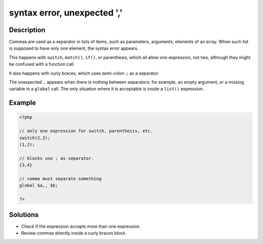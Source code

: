 .. _syntax-error,-unexpected-',':

syntax error, unexpected ','
----------------------------
 
	.. meta::
		:description:
			syntax error, unexpected ',': Commas are used as a separator in lists of items, such as parameters, arguments, elements of an array.

		:og:type: article
		:og:title: syntax error, unexpected &#039;,&#039;
		:og:description: Commas are used as a separator in lists of items, such as parameters, arguments, elements of an array
		:og:url: https://php-errors.readthedocs.io/en/latest/messages/syntax-error%2C-unexpected-%27%2C%27.html

Description
___________
 
Commas are used as a separator in lists of items, such as parameters, arguments, elements of an array. When such list is supposed to have only one element, the syntax error appears. 

This happens with ``switch``, ``match()``, ``if()``, or parenthesis, which all allow one expression, not two, although they might be confused with a function call.

It also happens with curly braces, which uses semi-colon ``;`` as a separator.

The unexpected ``,`` appears when there is nothing between separators: for example, an empty argument, or a missing variable in a ``global`` call. The only situation where it is acceptable is inside a ``list()`` expression.


Example
_______

.. code-block:: php

   <?php
   
   // only one expression for switch, parenthesis, etc.
   switch(2,3);
   (1,2);
   
   // blocks use ; as separator.
   {3,4}
   
   // comma must separate something
   global $a,, $b;
   
   ?>

Solutions
_________

+ Check if the expression accepts more than one expression.
+ Review commas directly inside a curly braces block.
